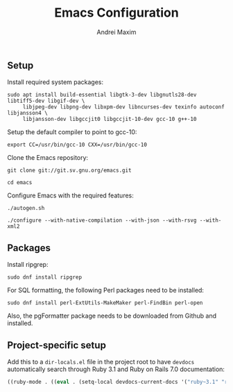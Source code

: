 #+TITLE: Emacs Configuration
#+AUTHOR: Andrei Maxim
#+PROPERTY: header-args :tangle yes


** Setup

Install required system packages:

#+begin_src shell
  sudo apt install build-essential libgtk-3-dev libgnutls28-dev libtiff5-dev libgif-dev \
       libjpeg-dev libpng-dev libxpm-dev libncurses-dev texinfo autoconf libjansson4 \
       libjansson-dev libgccjit0 libgccjit-10-dev gcc-10 g++-10
#+end_src

Setup the default compiler to point to gcc-10:

#+begin_src shell
  export CC=/usr/bin/gcc-10 CXX=/usr/bin/gcc-10
#+end_src

Clone the Emacs repository:

#+begin_src shell
  git clone git://git.sv.gnu.org/emacs.git
#+end_src

#+begin_src shell
  cd emacs
#+end_src

Configure Emacs with the required features:

#+begin_src shell
  ./autogen.sh
#+end_src

#+begin_src shell
  ./configure --with-native-compilation --with-json --with-rsvg --with-xml2
#+end_src


** Packages

Install ripgrep:

#+begin_src shell
  sudo dnf install ripgrep
#+end_src

For SQL formatting, the following Perl packages need to be installed:

#+begin_src shell
  sudo dnf install perl-ExtUtils-MakeMaker perl-FindBin perl-open 
#+end_src

Also, the pgFormatter package needs to be downloaded from Github and installed.

** Project-specific setup

Add this to a =dir-locals.el= file in the project root to have =devdocs=
automatically search through Ruby 3.1 and Ruby on Rails 7.0 documentation:

#+begin_src emacs-lisp
  ((ruby-mode . ((eval . (setq-local devdocs-current-docs '("ruby~3.1" "rails~7.0"))))))
#+end_src
